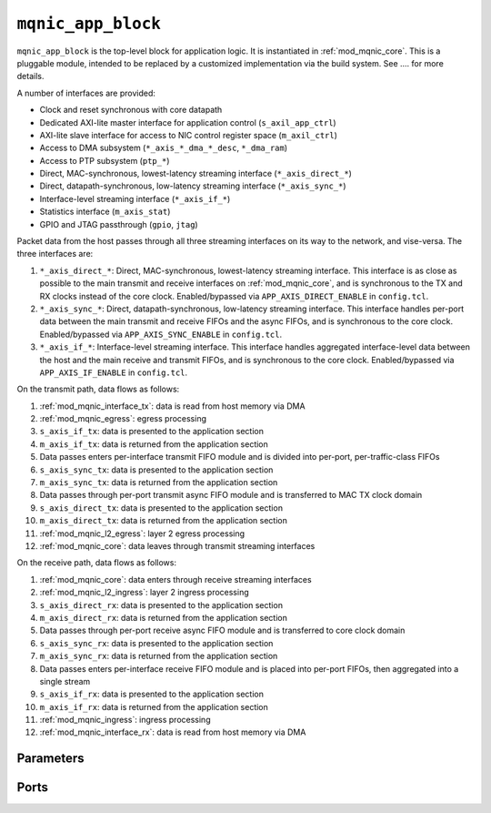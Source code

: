 .. _mod_mqnic_app_block:

===================
``mqnic_app_block``
===================

``mqnic_app_block`` is the top-level block for application logic.  It is instantiated in :ref:`mod_mqnic_core`.  This is a pluggable module, intended to be replaced by a customized implementation via the build system.  See .... for more details.

A number of interfaces are provided:

* Clock and reset synchronous with core datapath
* Dedicated AXI-lite master interface for application control (``s_axil_app_ctrl``)
* AXI-lite slave interface for access to NIC control register space (``m_axil_ctrl``)
* Access to DMA subsystem (``*_axis_*_dma_*_desc``, ``*_dma_ram``)
* Access to PTP subsystem (``ptp_*``)
* Direct, MAC-synchronous, lowest-latency streaming interface (``*_axis_direct_*``)
* Direct, datapath-synchronous, low-latency streaming interface (``*_axis_sync_*``)
* Interface-level streaming interface (``*_axis_if_*``)
* Statistics interface (``m_axis_stat``)
* GPIO and JTAG passthrough (``gpio``, ``jtag``)

Packet data from the host passes through all three streaming interfaces on its way to the network, and vise-versa.  The three interfaces are:

1. ``*_axis_direct_*``: Direct, MAC-synchronous, lowest-latency streaming interface.  This interface is as close as possible to the main transmit and receive interfaces on :ref:`mod_mqnic_core`, and is synchronous to the TX and RX clocks instead of the core clock.  Enabled/bypassed via ``APP_AXIS_DIRECT_ENABLE`` in ``config.tcl``.
2. ``*_axis_sync_*``: Direct, datapath-synchronous, low-latency streaming interface.  This interface handles per-port data between the main transmit and receive FIFOs and the async FIFOs, and is synchronous to the core clock.  Enabled/bypassed via ``APP_AXIS_SYNC_ENABLE`` in ``config.tcl``.
3. ``*_axis_if_*``: Interface-level streaming interface.  This interface handles aggregated interface-level data between the host and the main receive and transmit FIFOs, and is synchronous to the core clock.  Enabled/bypassed via ``APP_AXIS_IF_ENABLE`` in ``config.tcl``.

On the transmit path, data flows as follows:

1. :ref:`mod_mqnic_interface_tx`: data is read from host memory via DMA
2. :ref:`mod_mqnic_egress`: egress processing
3. ``s_axis_if_tx``: data is presented to the application section
4. ``m_axis_if_tx``: data is returned from the application section
5. Data passes enters per-interface transmit FIFO module and is divided into per-port, per-traffic-class FIFOs
6. ``s_axis_sync_tx``: data is presented to the application section
7. ``m_axis_sync_tx``: data is returned from the application section
8. Data passes through per-port transmit async FIFO module and is transferred to MAC TX clock domain
9. ``s_axis_direct_tx``: data is presented to the application section
10. ``m_axis_direct_tx``: data is returned from the application section
11. :ref:`mod_mqnic_l2_egress`: layer 2 egress processing
12. :ref:`mod_mqnic_core`: data leaves through transmit streaming interfaces

On the receive path, data flows as follows:

1. :ref:`mod_mqnic_core`: data enters through receive streaming interfaces
2. :ref:`mod_mqnic_l2_ingress`: layer 2 ingress processing
3. ``s_axis_direct_rx``: data is presented to the application section
4. ``m_axis_direct_rx``: data is returned from the application section
5. Data passes through per-port receive async FIFO module and is transferred to core clock domain
6. ``s_axis_sync_rx``: data is presented to the application section
7. ``m_axis_sync_rx``: data is returned from the application section
8. Data passes enters per-interface receive FIFO module and is placed into per-port FIFOs, then aggregated into a single stream
9. ``s_axis_if_rx``: data is presented to the application section
10. ``m_axis_if_rx``: data is returned from the application section
11. :ref:`mod_mqnic_ingress`: ingress processing
12. :ref:`mod_mqnic_interface_rx`: data is read from host memory via DMA

Parameters
==========

.. object:: IF_COUNT

    Interface count, default ``1``.

.. object:: PORTS_PER_IF

    Ports per interface, default ``1``.

.. object:: SCHED_PER_IF

    Schedulers per interface, default ``PORTS_PER_IF``.

.. object:: PORT_COUNT

    Total port count, must be set to ``IF_COUNT*PORTS_PER_IF``.

.. object:: CLK_PERIOD_NS_NUM

    Numerator of core clock period in ns, default ``4``.

.. object:: CLK_PERIOD_NS_DENOM

    Denominator of core clock period in ns, default ``1``.

.. object:: PTP_CLK_PERIOD_NS_NUM

    Numerator of PTP clock period in ns, default ``4``.

.. object:: PTP_CLK_PERIOD_NS_DENOM

    Denominator of PTP clock period in ns, default ``1``.

.. object:: PTP_TS_WIDTH

    PTP timestamp width, must be ``96``.

.. object:: PTP_USE_SAMPLE_CLOCK

    Use external PTP sample clock, used to synchronize the PTP clock across clock domains.  Default ``0``.

.. object:: PTP_PORT_CDC_PIPELINE

    Output pipeline stages on PTP clock CDC module, default ``0``.

.. object:: PTP_PEROUT_ENABLE

    Enable PTP period output module, default ``0``.

.. object:: PTP_PEROUT_COUNT

    Number of PTP period output channels, default ``1``.

.. object:: PTP_TS_ENABLE

    Enable PTP timestamping, default ``1``.

.. object:: TX_TAG_WIDTH

    Transmit tag signal width, default ``16``.

.. object:: MAX_TX_SIZE

    Maximum packet size on transmit path, default ``9214``.

.. object:: MAX_RX_SIZE

    Maximum packet size on receive path, default ``9214``.

.. object:: APP_ID

    Application ID, default ``0``.

.. object:: APP_CTRL_ENABLE

    Enable application section control connection to core NIC registers, default ``1``.

.. object:: APP_DMA_ENABLE

    Enable application section connection to DMA subsystem, default ``1``.

.. object:: APP_AXIS_DIRECT_ENABLE

    Enable lowest-latency asynchronous streaming connection to application section, default ``1``

.. object:: APP_AXIS_SYNC_ENABLE

    Enable low-latency synchronous streaming connection to application section, default ``1``

.. object:: APP_AXIS_IF_ENABLE

    Enable interface-level streaming connection to application section, default ``1``

.. object:: APP_STAT_ENABLE

    Enable application section connection to statistics collection subsystem, default ``1``

.. object:: APP_GPIO_IN_WIDTH

    Application section GPIO input signal width, default ``32``

.. object:: APP_GPIO_OUT_WIDTH

    Application section GPIO output signal width, default ``32``

.. object:: DMA_ADDR_WIDTH

    DMA interface address signal width, default ``64``.

.. object:: DMA_IMM_ENABLE

    DMA interface immediate enable, default ``0``.

.. object:: DMA_IMM_WIDTH

    DMA interface immediate signal width, default ``32``.

.. object:: DMA_LEN_WIDTH

    DMA interface length signal width, default ``16``.

.. object:: DMA_TAG_WIDTH

    DMA interface tag signal width, default ``16``.

.. object:: RAM_SEL_WIDTH

    Width of select signal per segment in DMA RAM interface, default ``4``.

.. object:: RAM_ADDR_WIDTH

    Width of address signal for DMA RAM interface, default ``16``.

.. object:: RAM_SEG_COUNT

    Number of segments in DMA RAM interface, default ``2``.  Must be a power of 2, must be at least 2.

.. object:: RAM_SEG_DATA_WIDTH

    Width of data signal per segment in DMA RAM interface, default ``256*2/RAM_SEG_COUNT``.

.. object:: RAM_SEG_BE_WIDTH

    Width of byte enable signal per segment in DMA RAM interface, default ``RAM_SEG_DATA_WIDTH/8``.

.. object:: RAM_SEG_ADDR_WIDTH

    Width of address signal per segment in DMA RAM interface, default ``RAM_ADDR_WIDTH-$clog2(RAM_SEG_COUNT*RAM_SEG_BE_WIDTH)``.

.. object:: RAM_PIPELINE

    Number of output pipeline stages in segmented DMA RAMs, default ``2``.  Tune for best usage of block RAM cascade registers.

.. object:: AXIL_APP_CTRL_DATA_WIDTH

    AXI lite application control data signal width, default ``AXIL_CTRL_DATA_WIDTH``.  Can be 32 or 64.

.. object:: AXIL_APP_CTRL_ADDR_WIDTH

    AXI lite application control address signal width, default ``16``.

.. object:: AXIL_APP_CTRL_STRB_WIDTH

    AXI lite application control byte enable signal width, must be set to ``AXIL_APP_CTRL_DATA_WIDTH/8``.

.. object:: AXIL_CTRL_DATA_WIDTH

    AXI lite control data signal width, default ``32``.  Must be 32.

.. object:: AXIL_CTRL_ADDR_WIDTH

    AXI lite control address signal width, default ``16``.

.. object:: AXIL_CTRL_STRB_WIDTH

    AXI lite control byte enable signal width, must be set to ``AXIL_CTRL_DATA_WIDTH/8``.

.. object:: AXIS_DATA_WIDTH

    Asynchronous streaming interface ``tdata`` signal width, default ``512``.

.. object:: AXIS_KEEP_WIDTH

    Asynchronous streaming interface ``tkeep`` signal width, must be set to ``AXIS_DATA_WIDTH/8``.

.. object:: AXIS_TX_USER_WIDTH

    Asynchronous streaming transmit interface ``tuser`` signal width, default ``TX_TAG_WIDTH + 1``.

.. object:: AXIS_RX_USER_WIDTH

    Asynchronous streaming receive interface ``tuser`` signal width, default ``(PTP_TS_ENABLE ? PTP_TS_WIDTH : 0) + 1``.

.. object:: AXIS_RX_USE_READY

    Use ``tready`` signal on RX interfaces, default ``0``.  If set, logic will exert backpressure with ``tready`` instead of dropping packets when RX FIFOs are full.

.. object:: AXIS_SYNC_DATA_WIDTH

    Synchronous streaming interface ``tdata`` signal width, default ``AXIS_DATA_WIDTH``.

.. object:: AXIS_SYNC_KEEP_WIDTH

    Synchronous streaming interface ``tkeep`` signal width, must be set to ``AXIS_SYNC_DATA_WIDTH/8``.

.. object:: AXIS_SYNC_TX_USER_WIDTH

    Synchronous streaming transmit interface ``tuser`` signal width, default ``AXIS_TX_USER_WIDTH``.

.. object:: AXIS_SYNC_RX_USER_WIDTH

    Synchronous streaming receive interface ``tuser`` signal width, default ``AXIS_RX_USER_WIDTH``.

.. object:: AXIS_IF_DATA_WIDTH

    Interface streaming interface ``tdata`` signal width, default ``AXIS_SYNC_DATA_WIDTH*2**$clog2(PORTS_PER_IF)``.

.. object:: AXIS_IF_KEEP_WIDTH

    Interface streaming interface ``tkeep`` signal width, must be set to ``AXIS_IF_DATA_WIDTH/8``.

.. object:: AXIS_IF_TX_ID_WIDTH

    Interface transmit streaming interface ``tid`` signal width, default ``12``.

.. object:: AXIS_IF_RX_ID_WIDTH

    Interface receive streaming interface ``tid`` signal width, default ``PORTS_PER_IF > 1 ? $clog2(PORTS_PER_IF) : 1``.

.. object:: AXIS_IF_TX_DEST_WIDTH

    Interface transmit streaming interface ``tdest`` signal width, default ``$clog2(PORTS_PER_IF)+4``.

.. object:: AXIS_IF_RX_DEST_WIDTH

    Interface receive streaming interface ``tdest`` signal width, default ``8``.

.. object:: AXIS_IF_TX_USER_WIDTH

    Interface transmit streaming interface ``tuser`` signal width, default ``AXIS_SYNC_TX_USER_WIDTH``.

.. object:: AXIS_IF_RX_USER_WIDTH

    Interface receive streaming interface ``tuser`` signal width, default ``AXIS_SYNC_RX_USER_WIDTH``.

.. object:: STAT_ENABLE

    Enable statistics collection subsystem, default ``1``.

.. object:: STAT_INC_WIDTH

    Statistics increment signal width, default ``24``.

.. object:: STAT_ID_WIDTH

    Statistics ID signal width, default ``12``.  Sets the number of statistics counters as ``2**STAT_ID_WIDTH``.

Ports
=====

.. object:: clk

    Logic clock.  Most interfaces are synchronous to this clock.

    .. table::

        ======  ===  =====  ==================
        Signal  Dir  Width  Description
        ======  ===  =====  ==================
        clk     in   1      Logic clock
        ======  ===  =====  ==================

.. object:: rst
    
    Logic reset, active high

    .. table::

        ======  ===  =====  ==================
        Signal  Dir  Width  Description
        ======  ===  =====  ==================
        rst     in   1      Logic reset, active high
        ======  ===  =====  ==================

.. object:: s_axil_app_ctrl

    AXI-Lite slave interface (application control).

    .. table::

        =======================  ===  ========================  ===================
        Signal                   Dir  Width                     Description
        =======================  ===  ========================  ===================
        s_axil_app_ctrl_awaddr   in   AXIL_APP_CTRL_ADDR_WIDTH  Write address
        s_axil_app_ctrl_awprot   in   3                         Write protect
        s_axil_app_ctrl_awvalid  in   1                         Write address valid
        s_axil_app_ctrl_awready  out  1                         Write address ready
        s_axil_app_ctrl_wdata    in   AXIL_APP_CTRL_DATA_WIDTH  Write data
        s_axil_app_ctrl_wstrb    in   AXIL_APP_CTRL_STRB_WIDTH  Write data strobe
        s_axil_app_ctrl_wvalid   in   1                         Write data valid
        s_axil_app_ctrl_wready   out  1                         Write data ready
        s_axil_app_ctrl_bresp    out  2                         Write response status
        s_axil_app_ctrl_bvalid   out  1                         Write response valid
        s_axil_app_ctrl_bready   in   1                         Write response ready
        s_axil_app_ctrl_araddr   in   AXIL_APP_CTRL_ADDR_WIDTH  Read address
        s_axil_app_ctrl_arprot   in   3                         Read protect
        s_axil_app_ctrl_arvalid  in   1                         Read address valid
        s_axil_app_ctrl_arready  out  1                         Read address ready
        s_axil_app_ctrl_rdata    out  AXIL_APP_CTRL_DATA_WIDTH  Read response data
        s_axil_app_ctrl_rresp    out  2                         Read response status
        s_axil_app_ctrl_rvalid   out  1                         Read response valid
        s_axil_app_ctrl_rready   in   1                         Read response ready
        =======================  ===  ========================  ===================

.. object:: m_axil_ctrl

    AXI-Lite master interface (control).  This interface provides access to the main NIC control register space.

    .. table::

        ===================  ===  ====================  ===================
        Signal               Dir  Width                 Description
        ===================  ===  ====================  ===================
        m_axil_ctrl_awaddr   in   AXIL_CTRL_ADDR_WIDTH  Write address
        m_axil_ctrl_awprot   in   3                     Write protect
        m_axil_ctrl_awvalid  in   1                     Write address valid
        m_axil_ctrl_awready  out  1                     Write address ready
        m_axil_ctrl_wdata    in   AXIL_CTRL_DATA_WIDTH  Write data
        m_axil_ctrl_wstrb    in   AXIL_CTRL_STRB_WIDTH  Write data strobe
        m_axil_ctrl_wvalid   in   1                     Write data valid
        m_axil_ctrl_wready   out  1                     Write data ready
        m_axil_ctrl_bresp    out  2                     Write response status
        m_axil_ctrl_bvalid   out  1                     Write response valid
        m_axil_ctrl_bready   in   1                     Write response ready
        m_axil_ctrl_araddr   in   AXIL_CTRL_ADDR_WIDTH  Read address
        m_axil_ctrl_arprot   in   3                     Read protect
        m_axil_ctrl_arvalid  in   1                     Read address valid
        m_axil_ctrl_arready  out  1                     Read address ready
        m_axil_ctrl_rdata    out  AXIL_CTRL_DATA_WIDTH  Read response data
        m_axil_ctrl_rresp    out  2                     Read response status
        m_axil_ctrl_rvalid   out  1                     Read response valid
        m_axil_ctrl_rready   in   1                     Read response ready
        ===================  ===  ====================  ===================

.. object:: m_axis_ctrl_dma_read_desc
    
    DMA read descriptor output (control)

    .. table::

        ==================================  ===  ==============  ===================
        Signal                              Dir  Width           Description
        ==================================  ===  ==============  ===================
        m_axis_ctrl_dma_read_desc_dma_addr  out  DMA_ADDR_WIDTH  DMA address
        m_axis_ctrl_dma_read_desc_ram_sel   out  RAM_SEL_WIDTH   RAM select
        m_axis_ctrl_dma_read_desc_ram_addr  out  RAM_ADDR_WIDTH  RAM address
        m_axis_ctrl_dma_read_desc_len       out  DMA_LEN_WIDTH   Transfer length
        m_axis_ctrl_dma_read_desc_tag       out  DMA_TAG_WIDTH   Transfer tag
        m_axis_ctrl_dma_read_desc_valid     out  1               Request valid
        m_axis_ctrl_dma_read_desc_ready     in   1               Request ready
        ==================================  ===  ==============  ===================

.. object:: s_axis_ctrl_dma_read_desc_status
    
    DMA read descriptor status input (control)

    .. table::

        ======================================  ===  =============  ===================
        Signal                                  Dir  Width          Description
        ======================================  ===  =============  ===================
        s_axis_ctrl_dma_read_desc_status_tag    in   DMA_TAG_WIDTH  Status tag
        s_axis_ctrl_dma_read_desc_status_error  in   4              Status error code
        s_axis_ctrl_dma_read_desc_status_valid  in   1              Status valid
        ======================================  ===  =============  ===================

.. object:: m_axis_ctrl_dma_write_desc
    
    DMA write descriptor output (control)

    .. table::

        ===================================  ===  ==============  ===================
        Signal                               Dir  Width           Description
        ===================================  ===  ==============  ===================
        m_axis_ctrl_dma_write_desc_dma_addr  out  DMA_ADDR_WIDTH  DMA address
        m_axis_ctrl_dma_write_desc_ram_sel   out  RAM_SEL_WIDTH   RAM select
        m_axis_ctrl_dma_write_desc_ram_addr  out  RAM_ADDR_WIDTH  RAM address
        m_axis_ctrl_dma_write_desc_imm       out  DMA_IMM_WIDTH   Immediate
        m_axis_ctrl_dma_write_desc_imm_en    out  1               Immediate enable
        m_axis_ctrl_dma_write_desc_len       out  DMA_LEN_WIDTH   Transfer length
        m_axis_ctrl_dma_write_desc_tag       out  DMA_TAG_WIDTH   Transfer tag
        m_axis_ctrl_dma_write_desc_valid     out  1               Request valid
        m_axis_ctrl_dma_write_desc_ready     in   1               Request ready
        ===================================  ===  ==============  ===================

.. object:: s_axis_ctrl_dma_write_desc_status

    DMA write descriptor status input (control)

    .. table::

        =======================================  ===  =============  ===================
        Signal                                   Dir  Width          Description
        =======================================  ===  =============  ===================
        s_axis_ctrl_dma_write_desc_status_tag    in   DMA_TAG_WIDTH  Status tag
        s_axis_ctrl_dma_write_desc_status_error  in   4              Status error code
        s_axis_ctrl_dma_write_desc_status_valid  in   1              Status valid
        =======================================  ===  =============  ===================

.. object:: m_axis_data_dma_read_desc
    
    DMA read descriptor output (data)

    .. table::

        ==================================  ===  ==============  ===================
        Signal                              Dir  Width           Description
        ==================================  ===  ==============  ===================
        m_axis_data_dma_read_desc_dma_addr  out  DMA_ADDR_WIDTH  DMA address
        m_axis_data_dma_read_desc_ram_sel   out  RAM_SEL_WIDTH   RAM select
        m_axis_data_dma_read_desc_ram_addr  out  RAM_ADDR_WIDTH  RAM address
        m_axis_data_dma_read_desc_len       out  DMA_LEN_WIDTH   Transfer length
        m_axis_data_dma_read_desc_tag       out  DMA_TAG_WIDTH   Transfer tag
        m_axis_data_dma_read_desc_valid     out  1               Request valid
        m_axis_data_dma_read_desc_ready     in   1               Request ready
        ==================================  ===  ==============  ===================

.. object:: s_axis_data_dma_read_desc_status
    
    DMA read descriptor status input (data)

    .. table::

        ======================================  ===  =============  ===================
        Signal                                  Dir  Width          Description
        ======================================  ===  =============  ===================
        s_axis_data_dma_read_desc_status_tag    in   DMA_TAG_WIDTH  Status tag
        s_axis_data_dma_read_desc_status_error  in   4              Status error code
        s_axis_data_dma_read_desc_status_valid  in   1              Status valid
        ======================================  ===  =============  ===================

.. object:: m_axis_data_dma_write_desc
    
    DMA write descriptor output (data)

    .. table::

        ===================================  ===  ==============  ===================
        Signal                               Dir  Width           Description
        ===================================  ===  ==============  ===================
        m_axis_data_dma_write_desc_dma_addr  out  DMA_ADDR_WIDTH  DMA address
        m_axis_data_dma_write_desc_ram_sel   out  RAM_SEL_WIDTH   RAM select
        m_axis_data_dma_write_desc_ram_addr  out  RAM_ADDR_WIDTH  RAM address
        m_axis_data_dma_write_desc_imm       out  DMA_IMM_WIDTH   Immediate
        m_axis_data_dma_write_desc_imm_en    out  1               Immediate enable
        m_axis_data_dma_write_desc_len       out  DMA_LEN_WIDTH   Transfer length
        m_axis_data_dma_write_desc_tag       out  DMA_TAG_WIDTH   Transfer tag
        m_axis_data_dma_write_desc_valid     out  1               Request valid
        m_axis_data_dma_write_desc_ready     in   1               Request ready
        ===================================  ===  ==============  ===================

.. object:: s_axis_data_dma_write_desc_status

    DMA write descriptor status input (data)

    .. table::

        =======================================  ===  =============  ===================
        Signal                                   Dir  Width          Description
        =======================================  ===  =============  ===================
        s_axis_data_dma_write_desc_status_tag    in   DMA_TAG_WIDTH  Status tag
        s_axis_data_dma_write_desc_status_error  in   4              Status error code
        s_axis_data_dma_write_desc_status_valid  in   1              Status valid
        =======================================  ===  =============  ===================

.. object:: ctrl_dma_ram

    DMA RAM interface (control)

    .. table::

        ==========================  ===  ================================  ===================
        Signal                      Dir  Width                             Description
        ==========================  ===  ================================  ===================
        ctrl_dma_ram_wr_cmd_sel     in   RAM_SEG_COUNT*RAM_SEL_WIDTH       Write command select
        ctrl_dma_ram_wr_cmd_be      in   RAM_SEG_COUNT*RAM_SEG_BE_WIDTH    Write command byte enable
        ctrl_dma_ram_wr_cmd_addr    in   RAM_SEG_COUNT*RAM_SEG_ADDR_WIDTH  Write command address
        ctrl_dma_ram_wr_cmd_data    in   RAM_SEG_COUNT*RAM_SEG_DATA_WIDTH  Write command data
        ctrl_dma_ram_wr_cmd_valid   in   RAM_SEG_COUNT                     Write command valid
        ctrl_dma_ram_wr_cmd_ready   out  RAM_SEG_COUNT                     Write command ready
        ctrl_dma_ram_wr_done        out  RAM_SEG_COUNT                     Write done
        ctrl_dma_ram_rd_cmd_sel     in   RAM_SEG_COUNT*RAM_SEL_WIDTH       Read command select
        ctrl_dma_ram_rd_cmd_addr    in   RAM_SEG_COUNT*RAM_SEG_ADDR_WIDTH  Read command address
        ctrl_dma_ram_rd_cmd_valid   in   RAM_SEG_COUNT                     Read command valid
        ctrl_dma_ram_rd_cmd_ready   out  RAM_SEG_COUNT                     Read command ready
        ctrl_dma_ram_rd_resp_data   out  RAM_SEG_COUNT*RAM_SEG_DATA_WIDTH  Read response data
        ctrl_dma_ram_rd_resp_valid  out  RAM_SEG_COUNT                     Read response valid
        ctrl_dma_ram_rd_resp_ready  in   RAM_SEG_COUNT                     Read response ready
        ==========================  ===  ================================  ===================

.. object:: data_dma_ram

    DMA RAM interface (data)

    .. table::

        ==========================  ===  ================================  ===================
        Signal                      Dir  Width                             Description
        ==========================  ===  ================================  ===================
        data_dma_ram_wr_cmd_sel     in   RAM_SEG_COUNT*RAM_SEL_WIDTH       Write command select
        data_dma_ram_wr_cmd_be      in   RAM_SEG_COUNT*RAM_SEG_BE_WIDTH    Write command byte enable
        data_dma_ram_wr_cmd_addr    in   RAM_SEG_COUNT*RAM_SEG_ADDR_WIDTH  Write command address
        data_dma_ram_wr_cmd_data    in   RAM_SEG_COUNT*RAM_SEG_DATA_WIDTH  Write command data
        data_dma_ram_wr_cmd_valid   in   RAM_SEG_COUNT                     Write command valid
        data_dma_ram_wr_cmd_ready   out  RAM_SEG_COUNT                     Write command ready
        data_dma_ram_wr_done        out  RAM_SEG_COUNT                     Write done
        data_dma_ram_rd_cmd_sel     in   RAM_SEG_COUNT*RAM_SEL_WIDTH       Read command select
        data_dma_ram_rd_cmd_addr    in   RAM_SEG_COUNT*RAM_SEG_ADDR_WIDTH  Read command address
        data_dma_ram_rd_cmd_valid   in   RAM_SEG_COUNT                     Read command valid
        data_dma_ram_rd_cmd_ready   out  RAM_SEG_COUNT                     Read command ready
        data_dma_ram_rd_resp_data   out  RAM_SEG_COUNT*RAM_SEG_DATA_WIDTH  Read response data
        data_dma_ram_rd_resp_valid  out  RAM_SEG_COUNT                     Read response valid
        data_dma_ram_rd_resp_ready  in   RAM_SEG_COUNT                     Read response ready
        ==========================  ===  ================================  ===================

.. object:: ptp

    PTP clock connections.

    .. table::

        =================  ===  ================  ===================
        Signal             Dir  Width             Description
        =================  ===  ================  ===================
        ptp_clk            in   1                 PTP clock
        ptp_rst            in   1                 PTP reset
        ptp_sample_clk     in   1                 PTP sample clock
        ptp_pps            in   1                 PTP pulse-per-second (synchronous to ptp_clk)
        ptp_ts_96          in   PTP_TS_WIDTH      current PTP time (synchronous to ptp_clk)
        ptp_ts_step        in   1                 PTP clock step (synchronous to ptp_clk)
        ptp_sync_pps       in   1                 PTP pulse-per-second (synchronous to clk)
        ptp_sync_ts_96     in   PTP_TS_WIDTH      current PTP time (synchronous to clk)
        ptp_sync_ts_step   in   1                 PTP clock step (synchronous to clk)
        ptp_perout_locked  in   PTP_PEROUT_COUNT  PTP period output locked
        ptp_perout_error   in   PTP_PEROUT_COUNT  PTP period output error
        ptp_perout_pulse   in   PTP_PEROUT_COUNT  PTP period output pulse
        =================  ===  ================  ===================

.. object:: direct_tx_clk

    Transmit clocks for direct asynchronous streaming interfaces, one per port

    .. table::

        =============  ===  ==========  ==================
        Signal         Dir  Width       Description
        =============  ===  ==========  ==================
        direct_tx_clk  in   PORT_COUNT  Transmit clock
        =============  ===  ==========  ==================

.. object:: direct_tx_rst

    Transmit resets for direct asynchronous streaming interfaces, one per port

    .. table::

        =============  ===  ==========  ==================
        Signal         Dir  Width       Description
        =============  ===  ==========  ==================
        direct_tx_rst  in   PORT_COUNT  Transmit reset
        =============  ===  ==========  ==================

.. object:: s_axis_direct_tx

    Streaming transmit data from host, one AXI stream interface per port.  Lowest latency interface, synchronous with transmit clock.

    .. table::

        =======================  ===  =============================  ==================
        Signal                   Dir  Width                          Description
        =======================  ===  =============================  ==================
        s_axis_direct_tx_tdata   in   PORT_COUNT*AXIS_DATA_WIDTH     Streaming data
        s_axis_direct_tx_tkeep   in   PORT_COUNT*AXIS_KEEP_WIDTH     Byte enable
        s_axis_direct_tx_tvalid  in   PORT_COUNT                     Data valid
        s_axis_direct_tx_tready  out  PORT_COUNT                     Ready for data
        s_axis_direct_tx_tlast   in   PORT_COUNT                     End of frame
        s_axis_direct_tx_tuser   in   PORT_COUNT*AXIS_TX_USER_WIDTH  Sideband data
        =======================  ===  =============================  ==================

    ``s_axis_direct_tx_tuser`` bits, per port

    .. table::

        ===============  =========  =============  =============
        Bit              Name       Width          Description
        ===============  =========  =============  =============
        0                bad_frame  1              Invalid frame
        TX_TAG_WIDTH:1   tx_tag     TX_TAG_WIDTH   Transmit tag
        ===============  =========  =============  =============

.. object:: m_axis_direct_tx

    Streaming transmit data towards network, one AXI stream interface per port.  Lowest latency interface, synchronous with transmit clock.

    .. table::

        =======================  ===  =============================  ==================
        Signal                   Dir  Width                          Description
        =======================  ===  =============================  ==================
        m_axis_direct_tx_tdata   out  PORT_COUNT*AXIS_DATA_WIDTH     Streaming data
        m_axis_direct_tx_tkeep   out  PORT_COUNT*AXIS_KEEP_WIDTH     Byte enable
        m_axis_direct_tx_tvalid  out  PORT_COUNT                     Data valid
        m_axis_direct_tx_tready  in   PORT_COUNT                     Ready for data
        m_axis_direct_tx_tlast   out  PORT_COUNT                     End of frame
        m_axis_direct_tx_tuser   out  PORT_COUNT*AXIS_TX_USER_WIDTH  Sideband data
        =======================  ===  =============================  ==================

    ``m_axis_direct_tx_tuser`` bits, per port

    .. table::

        ===============  =========  =============  =============
        Bit              Name       Width          Description
        ===============  =========  =============  =============
        0                bad_frame  1              Invalid frame
        TX_TAG_WIDTH:1   tx_tag     TX_TAG_WIDTH   Transmit tag
        ===============  =========  =============  =============

.. object:: s_axis_direct_tx_cpl

    Transmit PTP timestamp from MAC, one AXI stream interface per port.

    .. table::

        =============================  ===  ========================  ===================
        Signal                         Dir  Width                     Description
        =============================  ===  ========================  ===================
        s_axis_direct_tx_cpl_ts        in   PORT_COUNT*PTP_TS_WIDTH   PTP timestamp
        s_axis_direct_tx_cpl_tag       in   PORT_COUNT*TX_TAG_WIDTH   Transmit tag
        s_axis_direct_tx_cpl_valid     in   PORT_COUNT                Transmit completion valid
        s_axis_direct_tx_cpl_ready     out  PORT_COUNT                Transmit completion ready
        =============================  ===  ========================  ===================

.. object:: m_axis_direct_tx_cpl

    Transmit PTP timestamp towards core logic, one AXI stream interface per port.

    .. table::

        =============================  ===  ========================  ===================
        Signal                         Dir  Width                     Description
        =============================  ===  ========================  ===================
        s_axis_direct_tx_cpl_ts        out  PORT_COUNT*PTP_TS_WIDTH   PTP timestamp
        s_axis_direct_tx_cpl_tag       out  PORT_COUNT*TX_TAG_WIDTH   Transmit tag
        s_axis_direct_tx_cpl_valid     out  PORT_COUNT                Transmit completion valid
        s_axis_direct_tx_cpl_ready     in   PORT_COUNT                Transmit completion ready
        =============================  ===  ========================  ===================

.. object:: direct_rx_clk

    Receive clocks for direct asynchronous streaming interfaces, one per port

    .. table::

        =============  ===  ==========  ==================
        Signal         Dir  Width       Description
        =============  ===  ==========  ==================
        direct_rx_clk  in   PORT_COUNT  Receive clock
        =============  ===  ==========  ==================

.. object:: direct_rx_rst

    Receive resets for direct asynchronous streaming interfaces, one per port

    .. table::

        =============  ===  ==========  ==================
        Signal         Dir  Width       Description
        =============  ===  ==========  ==================
        direct_rx_rst  in   PORT_COUNT  Receive reset
        =============  ===  ==========  ==================

.. object:: s_axis_direct_rx

    Streaming receive data from network, one AXI stream interface per port.  Lowest latency interface, synchronous with receive clock.

    .. table::

        =======================  ===  =============================  ==================
        Signal                   Dir  Width                          Description
        =======================  ===  =============================  ==================
        s_axis_direct_rx_tdata   in   PORT_COUNT*AXIS_DATA_WIDTH     Streaming data
        s_axis_direct_rx_tkeep   in   PORT_COUNT*AXIS_KEEP_WIDTH     Byte enable
        s_axis_direct_rx_tvalid  in   PORT_COUNT                     Data valid
        s_axis_direct_rx_tready  out  PORT_COUNT                     Ready for data
        s_axis_direct_rx_tlast   in   PORT_COUNT                     End of frame
        s_axis_direct_rx_tuser   in   PORT_COUNT*AXIS_RX_USER_WIDTH  Sideband data
        =======================  ===  =============================  ==================

    ``s_axis_direct_rx_tuser`` bits, per port

    .. table::

        ===============  =========  =============  =============
        Bit              Name       Width          Description
        ===============  =========  =============  =============
        0                bad_frame  1              Invalid frame
        PTP_TS_WIDTH:1   ptp_ts     PTP_TS_WIDTH   PTP timestamp
        ===============  =========  =============  =============

.. object:: m_axis_direct_rx

    Streaming receive data towards host, one AXI stream interface per port.  Lowest latency interface, synchronous with receive clock.

    .. table::

        =======================  ===  =============================  ==================
        Signal                   Dir  Width                          Description
        =======================  ===  =============================  ==================
        m_axis_direct_rx_tdata   out  PORT_COUNT*AXIS_DATA_WIDTH     Streaming data
        m_axis_direct_rx_tkeep   out  PORT_COUNT*AXIS_KEEP_WIDTH     Byte enable
        m_axis_direct_rx_tvalid  out  PORT_COUNT                     Data valid
        m_axis_direct_rx_tready  in   PORT_COUNT                     Ready for data
        m_axis_direct_rx_tlast   out  PORT_COUNT                     End of frame
        m_axis_direct_rx_tuser   out  PORT_COUNT*AXIS_RX_USER_WIDTH  Sideband data
        =======================  ===  =============================  ==================

    ``m_axis_direct_rx_tuser`` bits, per port

    .. table::

        ===============  =========  =============  =============
        Bit              Name       Width          Description
        ===============  =========  =============  =============
        0                bad_frame  1              Invalid frame
        PTP_TS_WIDTH:1   ptp_ts     PTP_TS_WIDTH   PTP timestamp
        ===============  =========  =============  =============

.. object:: s_axis_sync_tx

    Streaming transmit data from host, one AXI stream interface per port.  Low latency interface, synchronous with core clock.

    .. table::

        =====================  ===  ==================================  ==================
        Signal                 Dir  Width                               Description
        =====================  ===  ==================================  ==================
        s_axis_sync_tx_tdata   in   PORT_COUNT*AXIS_SYNC_DATA_WIDTH     Streaming data
        s_axis_sync_tx_tkeep   in   PORT_COUNT*AXIS_SYNC_KEEP_WIDTH     Byte enable
        s_axis_sync_tx_tvalid  in   PORT_COUNT                          Data valid
        s_axis_sync_tx_tready  out  PORT_COUNT                          Ready for data
        s_axis_sync_tx_tlast   in   PORT_COUNT                          End of frame
        s_axis_sync_tx_tuser   in   PORT_COUNT*AXIS_SYNC_TX_USER_WIDTH  Sideband data
        =====================  ===  ==================================  ==================

    ``s_axis_sync_tx_tuser`` bits, per port

    .. table::

        ===============  =========  =============  =============
        Bit              Name       Width          Description
        ===============  =========  =============  =============
        0                bad_frame  1              Invalid frame
        TX_TAG_WIDTH:1   tx_tag     TX_TAG_WIDTH   Transmit tag
        ===============  =========  =============  =============

.. object:: m_axis_sync_tx

    Streaming transmit data towards network, one AXI stream interface per port.  Low latency interface, synchronous with core clock.

    .. table::

        =====================  ===  ==================================  ==================
        Signal                 Dir  Width                               Description
        =====================  ===  ==================================  ==================
        m_axis_sync_tx_tdata   out  PORT_COUNT*AXIS_SYNC_DATA_WIDTH     Streaming data
        m_axis_sync_tx_tkeep   out  PORT_COUNT*AXIS_SYNC_KEEP_WIDTH     Byte enable
        m_axis_sync_tx_tvalid  out  PORT_COUNT                          Data valid
        m_axis_sync_tx_tready  in   PORT_COUNT                          Ready for data
        m_axis_sync_tx_tlast   out  PORT_COUNT                          End of frame
        m_axis_sync_tx_tuser   out  PORT_COUNT*AXIS_SYNC_TX_USER_WIDTH  Sideband data
        =====================  ===  ==================================  ==================

    ``m_axis_sync_tx_tuser`` bits, per port

    .. table::

        ===============  =========  =============  =============
        Bit              Name       Width          Description
        ===============  =========  =============  =============
        0                bad_frame  1              Invalid frame
        TX_TAG_WIDTH:1   tx_tag     TX_TAG_WIDTH   Transmit tag
        ===============  =========  =============  =============

.. object:: s_axis_sync_tx_cpl

    Transmit PTP timestamp from MAC, one AXI stream interface per port.

    .. table::

        ===========================  ===  ========================  ===================
        Signal                       Dir  Width                     Description
        ===========================  ===  ========================  ===================
        s_axis_sync_tx_cpl_ts        in   PORT_COUNT*PTP_TS_WIDTH   PTP timestamp
        s_axis_sync_tx_cpl_tag       in   PORT_COUNT*TX_TAG_WIDTH   Transmit tag
        s_axis_sync_tx_cpl_valid     in   PORT_COUNT                Transmit completion valid
        s_axis_sync_tx_cpl_ready     out  PORT_COUNT                Transmit completion ready
        ===========================  ===  ========================  ===================

.. object:: m_axis_sync_tx_cpl

    Transmit PTP timestamp towards core logic, one AXI stream interface per port.

    .. table::

        ===========================  ===  ========================  ===================
        Signal                       Dir  Width                     Description
        ===========================  ===  ========================  ===================
        s_axis_sync_tx_cpl_ts        out  PORT_COUNT*PTP_TS_WIDTH   PTP timestamp
        s_axis_sync_tx_cpl_tag       out  PORT_COUNT*TX_TAG_WIDTH   Transmit tag
        s_axis_sync_tx_cpl_valid     out  PORT_COUNT                Transmit completion valid
        s_axis_sync_tx_cpl_ready     in   PORT_COUNT                Transmit completion ready
        ===========================  ===  ========================  ===================

.. object:: s_axis_sync_rx

    Streaming receive data from network, one AXI stream interface per port.  Low latency interface, synchronous with core clock.

    .. table::

        =====================  ===  ==================================  ==================
        Signal                 Dir  Width                               Description
        =====================  ===  ==================================  ==================
        s_axis_sync_rx_tdata   in   PORT_COUNT*AXIS_SYNC_DATA_WIDTH     Streaming data
        s_axis_sync_rx_tkeep   in   PORT_COUNT*AXIS_SYNC_KEEP_WIDTH     Byte enable
        s_axis_sync_rx_tvalid  in   PORT_COUNT                          Data valid
        s_axis_sync_rx_tready  out  PORT_COUNT                          Ready for data
        s_axis_sync_rx_tlast   in   PORT_COUNT                          End of frame
        s_axis_sync_rx_tuser   in   PORT_COUNT*AXIS_SYNC_RX_USER_WIDTH  Sideband data
        =====================  ===  ==================================  ==================

    ``s_axis_sync_rx_tuser`` bits, per port

    .. table::

        ===============  =========  =============  =============
        Bit              Name       Width          Description
        ===============  =========  =============  =============
        0                bad_frame  1              Invalid frame
        PTP_TS_WIDTH:1   ptp_ts     PTP_TS_WIDTH   PTP timestamp
        ===============  =========  =============  =============

.. object:: m_axis_sync_rx

    Streaming receive data towards host, one AXI stream interface per port.  Low latency interface, synchronous with core clock.

    .. table::

        =====================  ===  ==================================  ==================
        Signal                 Dir  Width                               Description
        =====================  ===  ==================================  ==================
        m_axis_sync_rx_tdata   out  PORT_COUNT*AXIS_SYNC_DATA_WIDTH     Streaming data
        m_axis_sync_rx_tkeep   out  PORT_COUNT*AXIS_SYNC_KEEP_WIDTH     Byte enable
        m_axis_sync_rx_tvalid  out  PORT_COUNT                          Data valid
        m_axis_sync_rx_tready  in   PORT_COUNT                          Ready for data
        m_axis_sync_rx_tlast   out  PORT_COUNT                          End of frame
        m_axis_sync_rx_tuser   out  PORT_COUNT*AXIS_SYNC_RX_USER_WIDTH  Sideband data
        =====================  ===  ==================================  ==================

    ``m_axis_sync_rx_tuser`` bits, per port

    .. table::

        ===============  =========  =============  =============
        Bit              Name       Width          Description
        ===============  =========  =============  =============
        0                bad_frame  1              Invalid frame
        PTP_TS_WIDTH:1   ptp_ts     PTP_TS_WIDTH   PTP timestamp
        ===============  =========  =============  =============

.. object:: s_axis_if_tx

    Streaming transmit data from host, one AXI stream interface per interface.  Closest interface to host, synchronous with core clock.

    .. table::

        ===================  ===  ================================  ==================
        Signal               Dir  Width                             Description
        ===================  ===  ================================  ==================
        s_axis_if_tx_tdata   in   PORT_COUNT*AXIS_IF_DATA_WIDTH     Streaming data
        s_axis_if_tx_tkeep   in   PORT_COUNT*AXIS_IF_KEEP_WIDTH     Byte enable
        s_axis_if_tx_tvalid  in   PORT_COUNT                        Data valid
        s_axis_if_tx_tready  out  PORT_COUNT                        Ready for data
        s_axis_if_tx_tlast   in   PORT_COUNT                        End of frame
        s_axis_if_tx_tid     in   PORT_COUNT*AXIS_IF_TX_ID_WIDTH    Source queue
        s_axis_if_tx_tdest   in   PORT_COUNT*AXIS_IF_TX_DEST_WIDTH  Destination port
        s_axis_if_tx_tuser   in   PORT_COUNT*AXIS_IF_TX_USER_WIDTH  Sideband data
        ===================  ===  ================================  ==================

    ``s_axis_if_tx_tuser`` bits, per interface

    .. table::

        ===============  =========  =============  =============
        Bit              Name       Width          Description
        ===============  =========  =============  =============
        0                bad_frame  1              Invalid frame
        TX_TAG_WIDTH:1   tx_tag     TX_TAG_WIDTH   Transmit tag
        ===============  =========  =============  =============

.. object:: m_axis_if_tx

    Streaming transmit data towards network, one AXI stream interface per interface.  Closest interface to host, synchronous with core clock.

    .. table::

        ===================  ===  ================================  ==================
        Signal               Dir  Width                             Description
        ===================  ===  ================================  ==================
        m_axis_if_tx_tdata   out  PORT_COUNT*AXIS_IF_DATA_WIDTH     Streaming data
        m_axis_if_tx_tkeep   out  PORT_COUNT*AXIS_IF_KEEP_WIDTH     Byte enable
        m_axis_if_tx_tvalid  out  PORT_COUNT                        Data valid
        m_axis_if_tx_tready  in   PORT_COUNT                        Ready for data
        m_axis_if_tx_tlast   out  PORT_COUNT                        End of frame
        m_axis_if_tx_tid     out  PORT_COUNT*AXIS_IF_TX_ID_WIDTH    Source queue
        m_axis_if_tx_tdest   out  PORT_COUNT*AXIS_IF_TX_DEST_WIDTH  Destination port
        m_axis_if_tx_tuser   out  PORT_COUNT*AXIS_IF_TX_USER_WIDTH  Sideband data
        ===================  ===  ================================  ==================

    ``m_axis_if_tx_tuser`` bits, per interface

    .. table::

        ===============  =========  =============  =============
        Bit              Name       Width          Description
        ===============  =========  =============  =============
        0                bad_frame  1              Invalid frame
        TX_TAG_WIDTH:1   tx_tag     TX_TAG_WIDTH   Transmit tag
        ===============  =========  =============  =============

.. object:: s_axis_if_tx_cpl

    Transmit PTP timestamp from MAC, one AXI stream interface per interface.

    .. table::

        =========================  ===  ========================  ===================
        Signal                     Dir  Width                     Description
        =========================  ===  ========================  ===================
        s_axis_if_tx_cpl_ts        in   PORT_COUNT*PTP_TS_WIDTH   PTP timestamp
        s_axis_if_tx_cpl_tag       in   PORT_COUNT*TX_TAG_WIDTH   Transmit tag
        s_axis_if_tx_cpl_valid     in   PORT_COUNT                Transmit completion valid
        s_axis_if_tx_cpl_ready     out  PORT_COUNT                Transmit completion ready
        =========================  ===  ========================  ===================

.. object:: m_axis_if_tx_cpl

    Transmit PTP timestamp towards core logic, one AXI stream interface per interface.

    .. table::

        =========================  ===  ========================  ===================
        Signal                     Dir  Width                     Description
        =========================  ===  ========================  ===================
        s_axis_if_tx_cpl_ts        out  PORT_COUNT*PTP_TS_WIDTH   PTP timestamp
        s_axis_if_tx_cpl_tag       out  PORT_COUNT*TX_TAG_WIDTH   Transmit tag
        s_axis_if_tx_cpl_valid     out  PORT_COUNT                Transmit completion valid
        s_axis_if_tx_cpl_ready     in   PORT_COUNT                Transmit completion ready
        =========================  ===  ========================  ===================

.. object:: s_axis_if_rx

    Streaming receive data from network, one AXI stream interface per interface.  Closest interface to host, synchronous with core clock.

    .. table::

        ===================  ===  ================================  ==================
        Signal               Dir  Width                             Description
        ===================  ===  ================================  ==================
        s_axis_if_rx_tdata   in   PORT_COUNT*AXIS_IF_DATA_WIDTH     Streaming data
        s_axis_if_rx_tkeep   in   PORT_COUNT*AXIS_IF_KEEP_WIDTH     Byte enable
        s_axis_if_rx_tvalid  in   PORT_COUNT                        Data valid
        s_axis_if_rx_tready  out  PORT_COUNT                        Ready for data
        s_axis_if_rx_tlast   in   PORT_COUNT                        End of frame
        s_axis_if_rx_tid     in   PORT_COUNT*AXIS_IF_RX_ID_WIDTH    Source port
        s_axis_if_rx_tdest   in   PORT_COUNT*AXIS_IF_RX_DEST_WIDTH  Destination queue
        s_axis_if_rx_tuser   in   PORT_COUNT*AXIS_IF_RX_USER_WIDTH  Sideband data
        ===================  ===  ================================  ==================

    ``s_axis_if_rx_tuser`` bits, per interface

    .. table::

        ===============  =========  =============  =============
        Bit              Name       Width          Description
        ===============  =========  =============  =============
        0                bad_frame  1              Invalid frame
        PTP_TS_WIDTH:1   ptp_ts     PTP_TS_WIDTH   PTP timestamp
        ===============  =========  =============  =============

.. object:: m_axis_if_rx

    Streaming receive data towards host, one AXI stream interface per interface.  Closest interface to host, synchronous with core clock.

    .. table::

        ===================  ===  ================================  ==================
        Signal               Dir  Width                             Description
        ===================  ===  ================================  ==================
        m_axis_if_rx_tdata   out  PORT_COUNT*AXIS_IF_DATA_WIDTH     Streaming data
        m_axis_if_rx_tkeep   out  PORT_COUNT*AXIS_IF_KEEP_WIDTH     Byte enable
        m_axis_if_rx_tvalid  out  PORT_COUNT                        Data valid
        m_axis_if_rx_tready  in   PORT_COUNT                        Ready for data
        m_axis_if_rx_tlast   out  PORT_COUNT                        End of frame
        m_axis_if_rx_tid     out  PORT_COUNT*AXIS_IF_RX_ID_WIDTH    Source port
        m_axis_if_rx_tdest   out  PORT_COUNT*AXIS_IF_RX_DEST_WIDTH  Destination queue
        m_axis_if_rx_tuser   out  PORT_COUNT*AXIS_IF_RX_USER_WIDTH  Sideband data
        ===================  ===  ================================  ==================

    ``m_axis_if_rx_tuser`` bits, per interface

    .. table::

        ===============  =========  =============  =============
        Bit              Name       Width          Description
        ===============  =========  =============  =============
        0                bad_frame  1              Invalid frame
        PTP_TS_WIDTH:1   ptp_ts     PTP_TS_WIDTH   PTP timestamp
        ===============  =========  =============  =============

.. object:: m_axis_stat

    Statistics increment output

    .. table::

        ==================  ===  ==============  ===================
        Signal              Dir  Width           Description
        ==================  ===  ==============  ===================
        m_axis_stat_tdata   in   STAT_INC_WIDTH  Statistic increment
        m_axis_stat_tid     in   STAT_ID_WIDTH   Statistic ID
        m_axis_stat_tvalid  in   1               Statistic valid
        m_axis_stat_tready  out  1               Statistic ready
        ==================  ===  ==============  ===================

.. object:: gpio

    Application section GPIO

    .. table::

        ========  ===  ==================  ===================
        Signal    Dir  Width               Description
        ========  ===  ==================  ===================
        gpio_in   in   APP_GPIO_IN_WIDTH   GPIO inputs
        gpio_out  out  APP_GPIO_OUT_WIDTH  GPIO outputs
        ========  ===  ==================  ===================

.. object:: jtag

    Application section JTAG scan chain

    .. table::

        ========  ===  =====  ===================
        Signal    Dir  Width  Description
        ========  ===  =====  ===================
        jtag_tdi  in   1      JTAG TDI
        jtag_tdo  out  1      JTAG TDO
        jtag_tms  in   1      JTAG TMS
        jtag_tck  in   1      JTAG TCK
        ========  ===  =====  ===================
